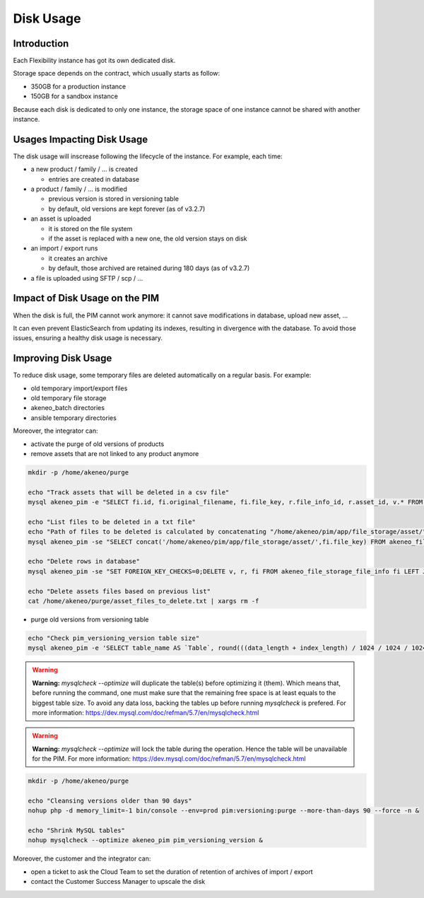 Disk Usage
==========

Introduction
------------
Each Flexibility instance has got its own dedicated disk.

Storage space depends on the contract, which usually starts as follow:

- 350GB for a production instance
- 150GB for a sandbox instance

Because each disk is dedicated to only one instance, the storage space of one instance cannot be shared with another instance.

Usages Impacting Disk Usage
---------------------------
The disk usage will inscrease following the lifecycle of the instance. For example, each time:

- a new product / family / ... is created  

  + entries are created in database
  
- a product / family / ... is modified 

  + previous version is stored in versioning table
  + by default, old versions are kept forever (as of v3.2.7)
  
- an asset is uploaded  

  + it is stored on the file system
  + if the asset is replaced with a new one, the old version stays on disk
  
- an import / export runs  
  
  + it creates an archive
  + by default, those archived are retained during 180 days (as of v3.2.7)
  
- a file is uploaded using SFTP / scp / ...
  
Impact of Disk Usage on the PIM
-------------------------------
When the disk is full, the PIM cannot work anymore: it cannot save modifications in database, upload new asset, ...

It can even prevent ElasticSearch from updating its indexes, resulting in divergence with the database.
To avoid those issues, ensuring a healthy disk usage is necessary.

Improving Disk Usage
--------------------
To reduce disk usage, some temporary files are deleted automatically on a regular basis. For example:

- old temporary import/export files
- old temporary file storage
- akeneo_batch directories
- ansible temporary directories

Moreover, the integrator can:

- activate the purge of old versions of products
- remove assets that are not linked to any product anymore

.. code-block:: bash

    mkdir -p /home/akeneo/purge
    
    echo "Track assets that will be deleted in a csv file"
    mysql akeneo_pim -e "SELECT fi.id, fi.original_filename, fi.file_key, r.file_info_id, r.asset_id, v.* FROM akeneo_file_storage_file_info fi LEFT JOIN pimee_product_asset_reference r ON fi.id = r.file_info_id LEFT JOIN pimee_product_asset_variation v ON fi.id = v.file_info_id WHERE storage = 'assetStorage' AND r.file_info_id IS NULL AND r.asset_id IS NULL AND v.source_file_info_id IS NULL" > /home/akeneo/purge/asset_rows_to_delete.csv
  
    echo "List files to be deleted in a txt file"
    echo "Path of files to be deleted is calculated by concatenating "/home/akeneo/pim/app/file_storage/asset/" with value of "fi.file_key" from the MySQL resquest."
    mysql akeneo_pim -se "SELECT concat('/home/akeneo/pim/app/file_storage/asset/',fi.file_key) FROM akeneo_file_storage_file_info fi LEFT JOIN pimee_product_asset_reference r ON fi.id = r.file_info_id LEFT JOIN pimee_product_asset_variation v ON fi.id = v.file_info_id WHERE storage = 'assetStorage' AND r.file_info_id IS NULL AND r.asset_id IS NULL AND v.source_file_info_id IS NULL" > /home/akeneo/purge/asset_files_to_delete.txt
  
    echo "Delete rows in database"
    mysql akeneo_pim -se "SET FOREIGN_KEY_CHECKS=0;DELETE v, r, fi FROM akeneo_file_storage_file_info fi LEFT JOIN pimee_product_asset_reference r ON fi.id = r.file_info_id LEFT JOIN pimee_product_asset_variation v ON fi.id = v.file_info_id WHERE storage = 'assetStorage' AND r.file_info_id IS NULL AND r.asset_id IS NULL AND v.source_file_info_id IS NULL;SET FOREIGN_KEY_CHECKS=1;" > /home/akeneo/purge/asset_rows_deleted.csv
  
    echo "Delete assets files based on previous list"
    cat /home/akeneo/purge/asset_files_to_delete.txt | xargs rm -f
    

- purge old versions from versioning table

.. code-block:: bash

    echo "Check pim_versioning_version table size"
    mysql akeneo_pim -e 'SELECT table_name AS `Table`, round(((data_length + index_length) / 1024 / 1024 / 1024), 2) `Size in GB` FROM information_schema.TABLES WHERE table_schema = "akeneo_pim" AND table_name = "pim_versioning_version";'
  


.. warning::

    **Warning:** `mysqlcheck --optimize` will duplicate the table(s) before optimizing it (them). Which means that, before running the command, one must make sure that the remaining free space is at least equals to the biggest table size. To avoid any data loss, backing the tables up before running `mysqlcheck` is prefered. For more information: https://dev.mysql.com/doc/refman/5.7/en/mysqlcheck.html


.. warning::

    **Warning:** `mysqlcheck --optimize` will lock the table during the operation. Hence the table will be unavailable for the PIM. For more information: https://dev.mysql.com/doc/refman/5.7/en/mysqlcheck.html


.. code-block:: bash

    mkdir -p /home/akeneo/purge
    
    echo "Cleansing versions older than 90 days"
    nohup php -d memory_limit=-1 bin/console --env=prod pim:versioning:purge --more-than-days 90 --force -n &
    
    echo "Shrink MySQL tables"
    nohup mysqlcheck --optimize akeneo_pim pim_versioning_version &

    
Moreover, the customer and the integrator can:

- open a ticket to ask the Cloud Team to set the duration of retention of archives of import / export
- contact the Customer Success Manager to upscale the disk
